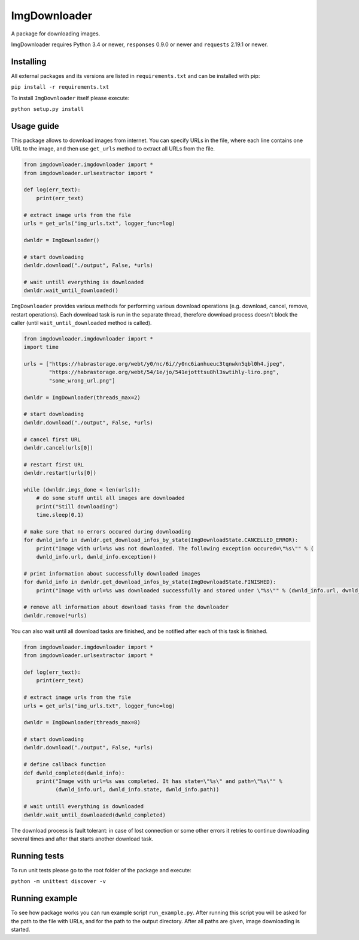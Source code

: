 ImgDownloader
=========

A package for downloading images.

ImgDownloader requires Python 3.4 or newer, ``responses`` 0.9.0 or newer and ``requests`` 2.19.1 or newer.


Installing
----------
All external packages and its versions are listed in ``requirements.txt`` and can be installed with pip:

``pip install -r requirements.txt``

To install ``ImgDownloader`` itself please execute:

``python setup.py install``

Usage guide
------
This package allows to download images from internet.
You can specify URLs in the file, where each line contains one URL to the image, and then use ``get_urls`` method
to extract all URLs from the file.

..  code-block:: python

    from imgdownloader.imgdownloader import *
    from imgdownloader.urlsextractor import *

    def log(err_text):
        print(err_text)

    # extract image urls from the file
    urls = get_urls("img_urls.txt", logger_func=log)

    dwnldr = ImgDownloader()

    # start downloading
    dwnldr.download("./output", False, *urls)

    # wait untill everything is downloaded
    dwnldr.wait_until_downloaded()

``ImgDownloader`` provides various methods for performing various download operations (e.g. download, cancel, remove,
restart operations). Each download task is run in the separate thread, therefore download process doesn't block the caller
(until ``wait_until_downloaded`` method is called).

..  code-block:: python

    from imgdownloader.imgdownloader import *
    import time

    urls = ["https://habrastorage.org/webt/y0/nc/6i//y0nc6ianhueuc3tqnwkn5qbl0h4.jpeg",
            "https://habrastorage.org/webt/54/1e/jo/541ejotttsu8hl3swtihly-liro.png",
            "some_wrong_url.png"]

    dwnldr = ImgDownloader(threads_max=2)

    # start downloading
    dwnldr.download("./output", False, *urls)

    # cancel first URL
    dwnldr.cancel(urls[0])

    # restart first URL
    dwnldr.restart(urls[0])

    while (dwnldr.imgs_done < len(urls)):
        # do some stuff until all images are downloaded
        print("Still downloading")
        time.sleep(0.1)

    # make sure that no errors occured during downloading
    for dwnld_info in dwnldr.get_download_infos_by_state(ImgDownloadState.CANCELLED_ERROR):
        print("Image with url=%s was not downloaded. The following exception occured=\"%s\"" % (
        dwnld_info.url, dwnld_info.exception))

    # print information about successfully downloaded images
    for dwnld_info in dwnldr.get_download_infos_by_state(ImgDownloadState.FINISHED):
        print("Image with url=%s was downloaded successfully and stored under \"%s\"" % (dwnld_info.url, dwnld_info.path))

    # remove all information about download tasks from the downloader
    dwnldr.remove(*urls)


You can also wait until all download tasks are finished, and be notified after each of this task is finished.

..  code-block:: python

    from imgdownloader.imgdownloader import *
    from imgdownloader.urlsextractor import *

    def log(err_text):
        print(err_text)

    # extract image urls from the file
    urls = get_urls("img_urls.txt", logger_func=log)

    dwnldr = ImgDownloader(threads_max=8)

    # start downloading
    dwnldr.download("./output", False, *urls)

    # define callback function
    def dwnld_completed(dwnld_info):
        print("Image with url=%s was completed. It has state=\"%s\" and path=\"%s\"" %
              (dwnld_info.url, dwnld_info.state, dwnld_info.path))

    # wait untill everything is downloaded
    dwnldr.wait_until_downloaded(dwnld_completed)

The download process is fault tolerant: in case of lost connection or some other errors it
retries to continue downloading several times and after that starts another download task.

Running tests
------
To run unit tests please go to the root folder of the package and execute:

``python -m unittest discover -v``

Running example
------
To see how package works you can run example script ``run_example.py``. After running this script you will be asked
for the path to the file with URLs, and for the path to the output directory. After all paths are given, image
downloading is started.
